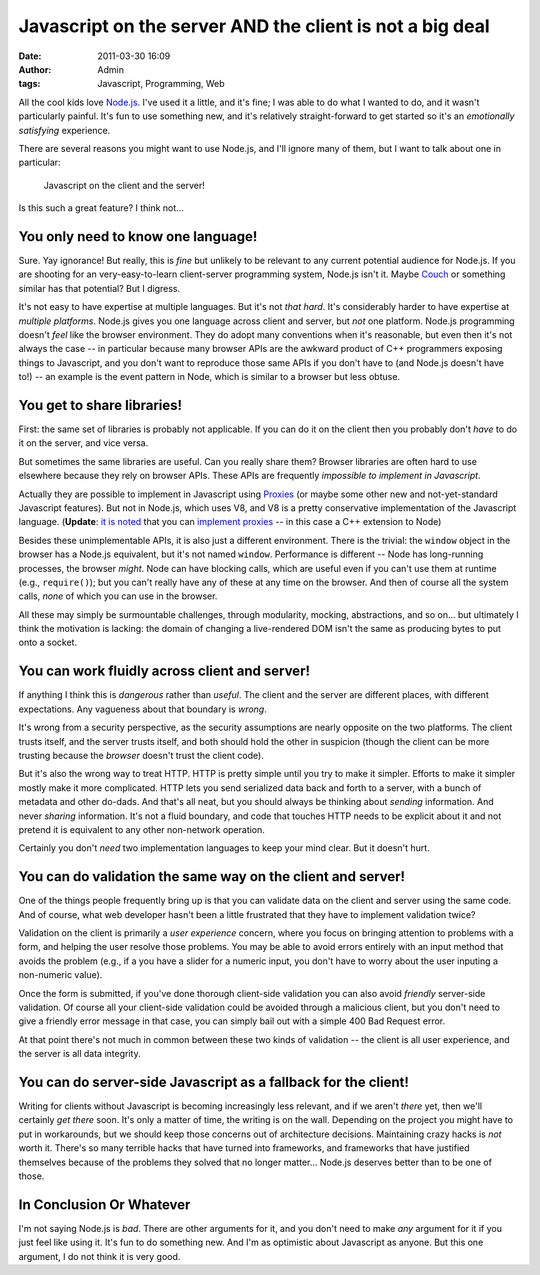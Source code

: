 Javascript on the server AND the client is not a big deal
#########################################################
:date: 2011-03-30 16:09
:author: Admin
:tags: Javascript, Programming, Web

All the cool kids love `Node.js <http://nodejs.org />`_.  I've used it a little, and it's fine; I was able to do what I wanted to do, and it wasn't particularly painful.  It's fun to use something new, and it's relatively straight-forward to get started so it's an *emotionally satisfying* experience.

There are several reasons you might want to use Node.js, and I'll ignore many of them, but I want to talk about one in particular:

    Javascript on the client and the server!

Is this such a great feature?  I think not...

You only need to know one language!
-----------------------------------

Sure.  Yay ignorance!  But really, this is *fine* but unlikely to be relevant to any current potential audience for Node.js.  If you are shooting for an very-easy-to-learn client-server programming system, Node.js isn't it.  Maybe `Couch <http://couchapp.org />`_ or something similar has that potential?  But I digress.

It's not easy to have expertise at multiple languages.  But it's not *that hard*.  It's considerably harder to have expertise at *multiple platforms*.  Node.js gives you one language across client and server, but *not* one platform.  Node.js programming doesn't *feel* like the browser environment.  They do adopt many conventions when it's reasonable, but even then it's not always the case -- in particular because many browser APIs are the awkward product of C++ programmers exposing things to Javascript, and you don't want to reproduce those same APIs if you don't have to (and Node.js doesn't have to!) -- an example is the event pattern in Node, which is similar to a browser but less obtuse.

You get to share libraries!
---------------------------

First: the same set of libraries is probably not applicable.  If you can do it on the client then you probably don't *have* to do it on the server, and vice versa.

But sometimes the same libraries are useful.  Can you really share them?  Browser libraries are often hard to use elsewhere because they rely on browser APIs.  These APIs are frequently *impossible to implement in Javascript*.

Actually they are possible to implement in Javascript using `Proxies <https://developer.mozilla.org/en/JavaScript/Reference/Global_Objects/Proxy>`_ (or maybe some other new and not-yet-standard Javascript features). But not in Node.js, which uses V8, and V8 is a pretty conservative implementation of the Javascript language. (**Update**: `it is noted <https://ianbicking.org/2011/03/30/js-on-server-and-client-is-not-a-big-deal/comment-page-1/#comment-194005>`_ that you can `implement proxies <https://github.com/isaacs/node-proxy/tree/master/src>`_ -- in this case a C++ extension to Node)

Besides these unimplementable APIs, it is also just a different environment.  There is the trivial: the ``window`` object in the browser has a Node.js equivalent, but it's not named ``window``. Performance is different -- Node has long-running processes, the browser *might*.  Node can have blocking calls, which are useful even if you can't use them at runtime (e.g., ``require()``); but you can't really have any of these at any time on the browser.  And then of course all the system calls, *none* of which you can use in the browser.

All these may simply be surmountable challenges, through modularity, mocking, abstractions, and so on... but ultimately I think the motivation is lacking: the domain of changing a live-rendered DOM isn't the same as producing bytes to put onto a socket.

You can work fluidly across client and server!
----------------------------------------------

If anything I think this is *dangerous* rather than *useful*.  The client and the server are different places, with different expectations.  Any vagueness about that boundary is *wrong*.

It's wrong from a security perspective, as the security assumptions are nearly opposite on the two platforms.  The client trusts itself, and the server trusts itself, and both should hold the other in suspicion (though the client can be more trusting because the *browser* doesn't trust the client code).

But it's also the wrong way to treat HTTP.  HTTP is pretty simple until you try to make it simpler.  Efforts to make it simpler mostly make it more complicated.  HTTP lets you send serialized data back and forth to a server, with a bunch of metadata and other do-dads.  And that's all neat, but you should always be thinking about *sending* information.  And never *sharing* information.  It's not a fluid boundary, and code that touches HTTP needs to be explicit about it and not pretend it is equivalent to any other non-network operation.

Certainly you don't *need* two implementation languages to keep your mind clear.  But it doesn't hurt.

You can do validation the same way on the client and server!
------------------------------------------------------------

One of the things people frequently bring up is that you can validate data on the client and server using the same code.  And of course, what web developer hasn't been a little frustrated that they have to implement validation twice?

Validation on the client is primarily a *user experience* concern, where you focus on bringing attention to problems with a form, and helping the user resolve those problems.  You may be able to avoid errors entirely with an input method that avoids the problem (e.g., if a you have a slider for a numeric input, you don't have to worry about the user inputing a non-numeric value).

Once the form is submitted, if you've done thorough client-side validation you can also avoid *friendly* server-side validation.  Of course all your client-side validation could be avoided through a malicious client, but you don't need to give a friendly error message in that case, you can simply bail out with a simple 400 Bad Request error.

At that point there's not much in common between these two kinds of validation -- the client is all user experience, and the server is all data integrity.

You can do server-side Javascript as a fallback for the client!
---------------------------------------------------------------

Writing for clients without Javascript is becoming increasingly less relevant, and if we aren't *there* yet, then we'll certainly *get there* soon.  It's only a matter of time, the writing is on the wall. Depending on the project you might have to put in workarounds, but we should keep those concerns out of architecture decisions.  Maintaining crazy hacks is *not* worth it. There's so many terrible hacks that have turned into frameworks, and frameworks that have justified themselves because of the problems they solved that no longer matter... Node.js deserves better than to be one of those.

In Conclusion Or Whatever
-------------------------

I'm not saying Node.js is *bad*.  There are other arguments for it, and you don't need to make *any* argument for it if you just feel like using it.  It's fun to do something new.  And I'm as optimistic about Javascript as anyone.  But this one argument, I do not think it is very good.
